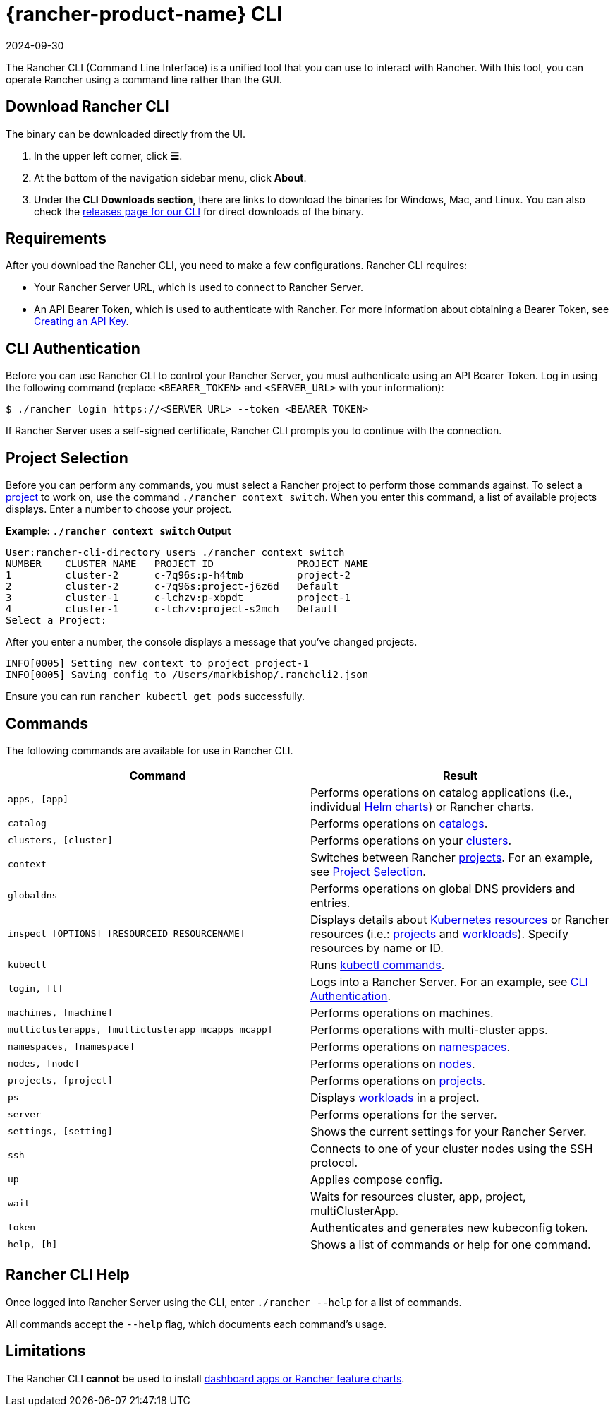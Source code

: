 = {rancher-product-name} CLI
:revdate: 2024-09-30
:page-revdate: {revdate}
:description: Interact with Rancher using command line interface (CLI) tools from your workstation.

The Rancher CLI (Command Line Interface) is a unified tool that you can use to interact with Rancher. With this tool, you can operate Rancher using a command line rather than the GUI.

== Download Rancher CLI

The binary can be downloaded directly from the UI.

. In the upper left corner, click *☰*.
. At the bottom of the navigation sidebar menu, click *About*.
. Under the *CLI Downloads section*, there are links to download the binaries for Windows, Mac, and Linux. You can also check the https://github.com/rancher/cli/releases[releases page for our CLI] for direct downloads of the binary.

== Requirements

After you download the Rancher CLI, you need to make a few configurations. Rancher CLI requires:

* Your Rancher Server URL, which is used to connect to Rancher Server.
* An API Bearer Token, which is used to authenticate with Rancher. For more information about obtaining a Bearer Token, see xref:rancher-admin/users/settings/api-keys.adoc[Creating an API Key].

== CLI Authentication

Before you can use Rancher CLI to control your Rancher Server, you must authenticate using an API Bearer Token. Log in using the following command (replace `<BEARER_TOKEN>` and `<SERVER_URL>` with your information):

[,bash]
----
$ ./rancher login https://<SERVER_URL> --token <BEARER_TOKEN>
----

If Rancher Server uses a self-signed certificate, Rancher CLI prompts you to continue with the connection.

== Project Selection

Before you can perform any commands, you must select a Rancher project to perform those commands against. To select a xref:cluster-admin/manage-clusters/projects-and-namespaces.adoc[project] to work on, use the command `./rancher context switch`. When you enter this command, a list of available projects displays. Enter a number to choose your project.

*Example: `./rancher context switch` Output*

----
User:rancher-cli-directory user$ ./rancher context switch
NUMBER    CLUSTER NAME   PROJECT ID              PROJECT NAME
1         cluster-2      c-7q96s:p-h4tmb         project-2
2         cluster-2      c-7q96s:project-j6z6d   Default
3         cluster-1      c-lchzv:p-xbpdt         project-1
4         cluster-1      c-lchzv:project-s2mch   Default
Select a Project:
----

After you enter a number, the console displays a message that you've changed projects.

----
INFO[0005] Setting new context to project project-1
INFO[0005] Saving config to /Users/markbishop/.ranchcli2.json
----

Ensure you can run `rancher kubectl get pods` successfully.

== Commands

The following commands are available for use in Rancher CLI.

|===
| Command | Result

| `apps, [app]`
| Performs operations on catalog applications (i.e., individual https://docs.helm.sh/developing_charts/[Helm charts]) or Rancher charts.

| `catalog`
| Performs operations on xref:cluster-admin/helm-charts-in-rancher/helm-charts-in-rancher.adoc[catalogs].

| `clusters, [cluster]`
| Performs operations on your xref:cluster-deployment/cluster-deployment.adoc[clusters].

| `context`
| Switches between Rancher xref:cluster-admin/manage-clusters/projects-and-namespaces.adoc[projects]. For an example, see <<_project_selection,Project Selection>>.

| `globaldns`
| Performs operations on global DNS providers and entries.

| `inspect [OPTIONS] [RESOURCEID RESOURCENAME]`
| Displays details about https://kubernetes.io/docs/reference/kubectl/cheatsheet/#resource-types[Kubernetes resources] or Rancher resources (i.e.: xref:cluster-admin/manage-clusters/projects-and-namespaces.adoc[projects] and xref:cluster-admin/kubernetes-resources/workloads-and-pods/workloads-and-pods.adoc[workloads]). Specify resources by name or ID.

| `kubectl`
| Runs https://kubernetes.io/docs/reference/kubectl/overview/#operations[kubectl commands].

| `login, [l]`
| Logs into a Rancher Server. For an example, see <<_cli_authentication,CLI Authentication>>.

| `machines, [machine]`
| Performs operations on machines.

| `multiclusterapps, [multiclusterapp mcapps mcapp]`
| Performs operations with multi-cluster apps.

| `namespaces, [namespace]`
| Performs operations on xref:cluster-admin/namespaces.adoc[namespaces].

| `nodes, [node]`
| Performs operations on xref:cluster-admin/manage-clusters/nodes-and-node-pools.adoc[nodes].

| `projects, [project]`
| Performs operations on xref:cluster-admin/manage-clusters/projects-and-namespaces.adoc[projects].

| `ps`
| Displays xref:cluster-admin/kubernetes-resources/workloads-and-pods/workloads-and-pods.adoc[workloads] in a project.

| `server`
| Performs operations for the server.

| `settings, [setting]`
| Shows the current settings for your Rancher Server.

| `ssh`
| Connects to one of your cluster nodes using the SSH protocol.

| `up`
| Applies compose config.

| `wait`
| Waits for resources cluster, app, project, multiClusterApp.

| `token`
| Authenticates and generates new kubeconfig token.

| `help, [h]`
| Shows a list of commands or help for one command.
|===

== Rancher CLI Help

Once logged into Rancher Server using the CLI, enter `./rancher --help` for a list of commands.

All commands accept the `--help` flag, which documents each command's usage.

== Limitations

The Rancher CLI *cannot* be used to install xref:cluster-admin/helm-charts-in-rancher/helm-charts-in-rancher.adoc[dashboard apps or Rancher feature charts].
